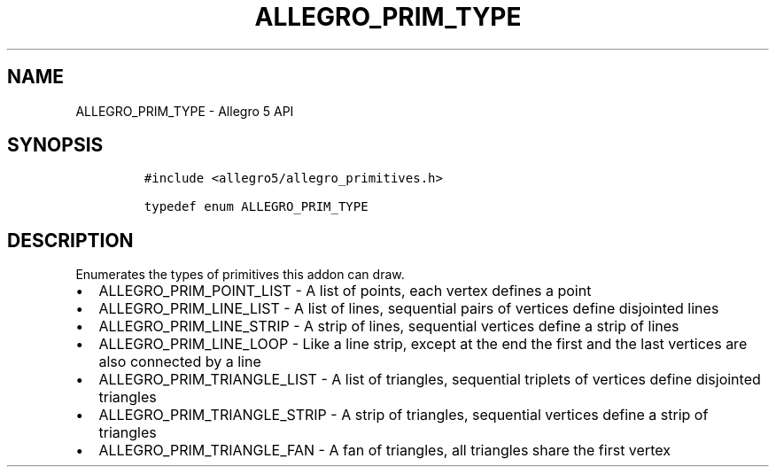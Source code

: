 .\" Automatically generated by Pandoc 3.1.3
.\"
.\" Define V font for inline verbatim, using C font in formats
.\" that render this, and otherwise B font.
.ie "\f[CB]x\f[]"x" \{\
. ftr V B
. ftr VI BI
. ftr VB B
. ftr VBI BI
.\}
.el \{\
. ftr V CR
. ftr VI CI
. ftr VB CB
. ftr VBI CBI
.\}
.TH "ALLEGRO_PRIM_TYPE" "3" "" "Allegro reference manual" ""
.hy
.SH NAME
.PP
ALLEGRO_PRIM_TYPE - Allegro 5 API
.SH SYNOPSIS
.IP
.nf
\f[C]
#include <allegro5/allegro_primitives.h>

typedef enum ALLEGRO_PRIM_TYPE
\f[R]
.fi
.SH DESCRIPTION
.PP
Enumerates the types of primitives this addon can draw.
.IP \[bu] 2
ALLEGRO_PRIM_POINT_LIST - A list of points, each vertex defines a point
.IP \[bu] 2
ALLEGRO_PRIM_LINE_LIST - A list of lines, sequential pairs of vertices
define disjointed lines
.IP \[bu] 2
ALLEGRO_PRIM_LINE_STRIP - A strip of lines, sequential vertices define a
strip of lines
.IP \[bu] 2
ALLEGRO_PRIM_LINE_LOOP - Like a line strip, except at the end the first
and the last vertices are also connected by a line
.IP \[bu] 2
ALLEGRO_PRIM_TRIANGLE_LIST - A list of triangles, sequential triplets of
vertices define disjointed triangles
.IP \[bu] 2
ALLEGRO_PRIM_TRIANGLE_STRIP - A strip of triangles, sequential vertices
define a strip of triangles
.IP \[bu] 2
ALLEGRO_PRIM_TRIANGLE_FAN - A fan of triangles, all triangles share the
first vertex
